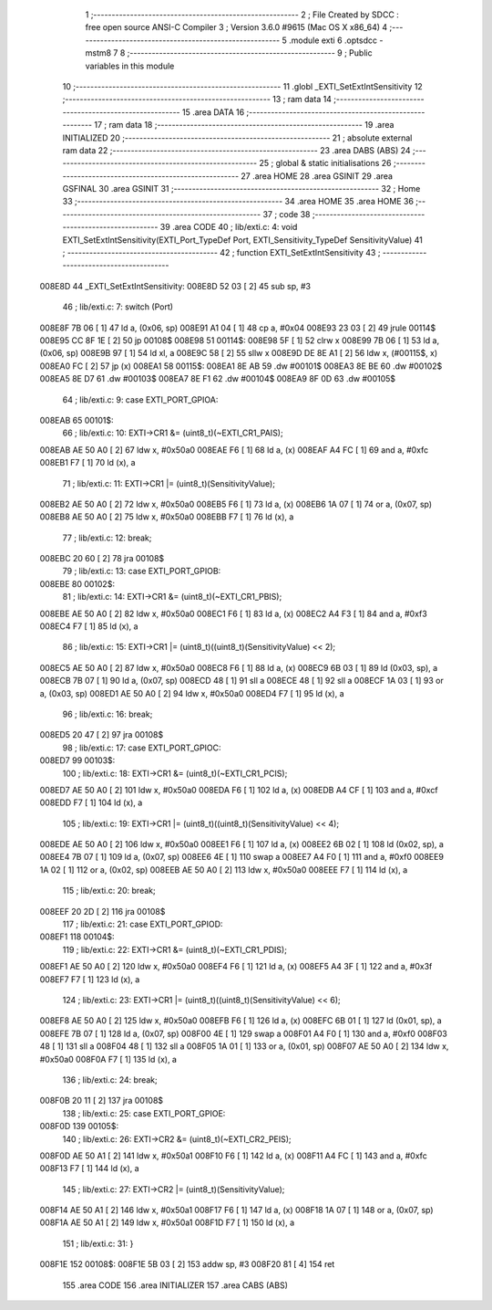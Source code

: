                                       1 ;--------------------------------------------------------
                                      2 ; File Created by SDCC : free open source ANSI-C Compiler
                                      3 ; Version 3.6.0 #9615 (Mac OS X x86_64)
                                      4 ;--------------------------------------------------------
                                      5 	.module exti
                                      6 	.optsdcc -mstm8
                                      7 	
                                      8 ;--------------------------------------------------------
                                      9 ; Public variables in this module
                                     10 ;--------------------------------------------------------
                                     11 	.globl _EXTI_SetExtIntSensitivity
                                     12 ;--------------------------------------------------------
                                     13 ; ram data
                                     14 ;--------------------------------------------------------
                                     15 	.area DATA
                                     16 ;--------------------------------------------------------
                                     17 ; ram data
                                     18 ;--------------------------------------------------------
                                     19 	.area INITIALIZED
                                     20 ;--------------------------------------------------------
                                     21 ; absolute external ram data
                                     22 ;--------------------------------------------------------
                                     23 	.area DABS (ABS)
                                     24 ;--------------------------------------------------------
                                     25 ; global & static initialisations
                                     26 ;--------------------------------------------------------
                                     27 	.area HOME
                                     28 	.area GSINIT
                                     29 	.area GSFINAL
                                     30 	.area GSINIT
                                     31 ;--------------------------------------------------------
                                     32 ; Home
                                     33 ;--------------------------------------------------------
                                     34 	.area HOME
                                     35 	.area HOME
                                     36 ;--------------------------------------------------------
                                     37 ; code
                                     38 ;--------------------------------------------------------
                                     39 	.area CODE
                                     40 ;	lib/exti.c: 4: void EXTI_SetExtIntSensitivity(EXTI_Port_TypeDef Port, EXTI_Sensitivity_TypeDef SensitivityValue)
                                     41 ;	-----------------------------------------
                                     42 ;	 function EXTI_SetExtIntSensitivity
                                     43 ;	-----------------------------------------
      008E8D                         44 _EXTI_SetExtIntSensitivity:
      008E8D 52 03            [ 2]   45 	sub	sp, #3
                                     46 ;	lib/exti.c: 7: switch (Port)
      008E8F 7B 06            [ 1]   47 	ld	a, (0x06, sp)
      008E91 A1 04            [ 1]   48 	cp	a, #0x04
      008E93 23 03            [ 2]   49 	jrule	00114$
      008E95 CC 8F 1E         [ 2]   50 	jp	00108$
      008E98                         51 00114$:
      008E98 5F               [ 1]   52 	clrw	x
      008E99 7B 06            [ 1]   53 	ld	a, (0x06, sp)
      008E9B 97               [ 1]   54 	ld	xl, a
      008E9C 58               [ 2]   55 	sllw	x
      008E9D DE 8E A1         [ 2]   56 	ldw	x, (#00115$, x)
      008EA0 FC               [ 2]   57 	jp	(x)
      008EA1                         58 00115$:
      008EA1 8E AB                   59 	.dw	#00101$
      008EA3 8E BE                   60 	.dw	#00102$
      008EA5 8E D7                   61 	.dw	#00103$
      008EA7 8E F1                   62 	.dw	#00104$
      008EA9 8F 0D                   63 	.dw	#00105$
                                     64 ;	lib/exti.c: 9: case EXTI_PORT_GPIOA:
      008EAB                         65 00101$:
                                     66 ;	lib/exti.c: 10: EXTI->CR1 &= (uint8_t)(~EXTI_CR1_PAIS);
      008EAB AE 50 A0         [ 2]   67 	ldw	x, #0x50a0
      008EAE F6               [ 1]   68 	ld	a, (x)
      008EAF A4 FC            [ 1]   69 	and	a, #0xfc
      008EB1 F7               [ 1]   70 	ld	(x), a
                                     71 ;	lib/exti.c: 11: EXTI->CR1 |= (uint8_t)(SensitivityValue);
      008EB2 AE 50 A0         [ 2]   72 	ldw	x, #0x50a0
      008EB5 F6               [ 1]   73 	ld	a, (x)
      008EB6 1A 07            [ 1]   74 	or	a, (0x07, sp)
      008EB8 AE 50 A0         [ 2]   75 	ldw	x, #0x50a0
      008EBB F7               [ 1]   76 	ld	(x), a
                                     77 ;	lib/exti.c: 12: break;
      008EBC 20 60            [ 2]   78 	jra	00108$
                                     79 ;	lib/exti.c: 13: case EXTI_PORT_GPIOB:
      008EBE                         80 00102$:
                                     81 ;	lib/exti.c: 14: EXTI->CR1 &= (uint8_t)(~EXTI_CR1_PBIS);
      008EBE AE 50 A0         [ 2]   82 	ldw	x, #0x50a0
      008EC1 F6               [ 1]   83 	ld	a, (x)
      008EC2 A4 F3            [ 1]   84 	and	a, #0xf3
      008EC4 F7               [ 1]   85 	ld	(x), a
                                     86 ;	lib/exti.c: 15: EXTI->CR1 |= (uint8_t)((uint8_t)(SensitivityValue) << 2);
      008EC5 AE 50 A0         [ 2]   87 	ldw	x, #0x50a0
      008EC8 F6               [ 1]   88 	ld	a, (x)
      008EC9 6B 03            [ 1]   89 	ld	(0x03, sp), a
      008ECB 7B 07            [ 1]   90 	ld	a, (0x07, sp)
      008ECD 48               [ 1]   91 	sll	a
      008ECE 48               [ 1]   92 	sll	a
      008ECF 1A 03            [ 1]   93 	or	a, (0x03, sp)
      008ED1 AE 50 A0         [ 2]   94 	ldw	x, #0x50a0
      008ED4 F7               [ 1]   95 	ld	(x), a
                                     96 ;	lib/exti.c: 16: break;
      008ED5 20 47            [ 2]   97 	jra	00108$
                                     98 ;	lib/exti.c: 17: case EXTI_PORT_GPIOC:
      008ED7                         99 00103$:
                                    100 ;	lib/exti.c: 18: EXTI->CR1 &= (uint8_t)(~EXTI_CR1_PCIS);
      008ED7 AE 50 A0         [ 2]  101 	ldw	x, #0x50a0
      008EDA F6               [ 1]  102 	ld	a, (x)
      008EDB A4 CF            [ 1]  103 	and	a, #0xcf
      008EDD F7               [ 1]  104 	ld	(x), a
                                    105 ;	lib/exti.c: 19: EXTI->CR1 |= (uint8_t)((uint8_t)(SensitivityValue) << 4);
      008EDE AE 50 A0         [ 2]  106 	ldw	x, #0x50a0
      008EE1 F6               [ 1]  107 	ld	a, (x)
      008EE2 6B 02            [ 1]  108 	ld	(0x02, sp), a
      008EE4 7B 07            [ 1]  109 	ld	a, (0x07, sp)
      008EE6 4E               [ 1]  110 	swap	a
      008EE7 A4 F0            [ 1]  111 	and	a, #0xf0
      008EE9 1A 02            [ 1]  112 	or	a, (0x02, sp)
      008EEB AE 50 A0         [ 2]  113 	ldw	x, #0x50a0
      008EEE F7               [ 1]  114 	ld	(x), a
                                    115 ;	lib/exti.c: 20: break;
      008EEF 20 2D            [ 2]  116 	jra	00108$
                                    117 ;	lib/exti.c: 21: case EXTI_PORT_GPIOD:
      008EF1                        118 00104$:
                                    119 ;	lib/exti.c: 22: EXTI->CR1 &= (uint8_t)(~EXTI_CR1_PDIS);
      008EF1 AE 50 A0         [ 2]  120 	ldw	x, #0x50a0
      008EF4 F6               [ 1]  121 	ld	a, (x)
      008EF5 A4 3F            [ 1]  122 	and	a, #0x3f
      008EF7 F7               [ 1]  123 	ld	(x), a
                                    124 ;	lib/exti.c: 23: EXTI->CR1 |= (uint8_t)((uint8_t)(SensitivityValue) << 6);
      008EF8 AE 50 A0         [ 2]  125 	ldw	x, #0x50a0
      008EFB F6               [ 1]  126 	ld	a, (x)
      008EFC 6B 01            [ 1]  127 	ld	(0x01, sp), a
      008EFE 7B 07            [ 1]  128 	ld	a, (0x07, sp)
      008F00 4E               [ 1]  129 	swap	a
      008F01 A4 F0            [ 1]  130 	and	a, #0xf0
      008F03 48               [ 1]  131 	sll	a
      008F04 48               [ 1]  132 	sll	a
      008F05 1A 01            [ 1]  133 	or	a, (0x01, sp)
      008F07 AE 50 A0         [ 2]  134 	ldw	x, #0x50a0
      008F0A F7               [ 1]  135 	ld	(x), a
                                    136 ;	lib/exti.c: 24: break;
      008F0B 20 11            [ 2]  137 	jra	00108$
                                    138 ;	lib/exti.c: 25: case EXTI_PORT_GPIOE:
      008F0D                        139 00105$:
                                    140 ;	lib/exti.c: 26: EXTI->CR2 &= (uint8_t)(~EXTI_CR2_PEIS);
      008F0D AE 50 A1         [ 2]  141 	ldw	x, #0x50a1
      008F10 F6               [ 1]  142 	ld	a, (x)
      008F11 A4 FC            [ 1]  143 	and	a, #0xfc
      008F13 F7               [ 1]  144 	ld	(x), a
                                    145 ;	lib/exti.c: 27: EXTI->CR2 |= (uint8_t)(SensitivityValue);
      008F14 AE 50 A1         [ 2]  146 	ldw	x, #0x50a1
      008F17 F6               [ 1]  147 	ld	a, (x)
      008F18 1A 07            [ 1]  148 	or	a, (0x07, sp)
      008F1A AE 50 A1         [ 2]  149 	ldw	x, #0x50a1
      008F1D F7               [ 1]  150 	ld	(x), a
                                    151 ;	lib/exti.c: 31: }
      008F1E                        152 00108$:
      008F1E 5B 03            [ 2]  153 	addw	sp, #3
      008F20 81               [ 4]  154 	ret
                                    155 	.area CODE
                                    156 	.area INITIALIZER
                                    157 	.area CABS (ABS)
